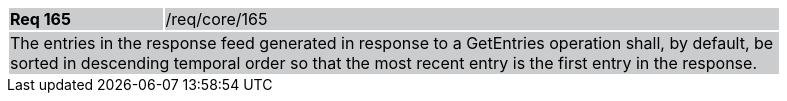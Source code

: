 [width="90%",cols="20%,80%"]
|===
|*Req 165* {set:cellbgcolor:#CACCCE}|/req/core/165
2+|The entries in the response feed generated in response to a GetEntries operation shall, by default, be sorted in descending temporal order so that the most recent entry is the first entry in the response.
|===
